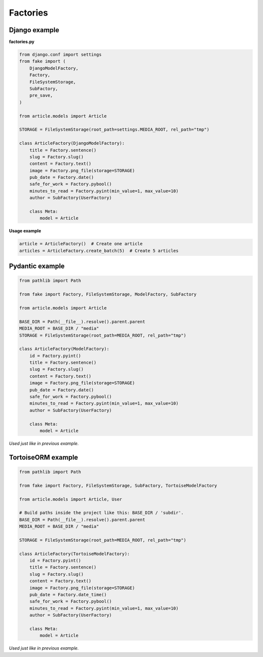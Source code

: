 Factories
=========

Django example
--------------
**factories.py**

.. code-block:: python

    from django.conf import settings
    from fake import (
        DjangoModelFactory,
        Factory,
        FileSystemStorage,
        SubFactory,
        pre_save,
    )

    from article.models import Article

    STORAGE = FileSystemStorage(root_path=settings.MEDIA_ROOT, rel_path="tmp")

    class ArticleFactory(DjangoModelFactory):
        title = Factory.sentence()
        slug = Factory.slug()
        content = Factory.text()
        image = Factory.png_file(storage=STORAGE)
        pub_date = Factory.date()
        safe_for_work = Factory.pybool()
        minutes_to_read = Factory.pyint(min_value=1, max_value=10)
        author = SubFactory(UserFactory)

        class Meta:
            model = Article

**Usage example**

.. code-block:: python

    article = ArticleFactory()  # Create one article
    articles = ArticleFactory.create_batch(5)  # Create 5 articles

Pydantic example
----------------

.. code-block:: python

    from pathlib import Path

    from fake import Factory, FileSystemStorage, ModelFactory, SubFactory

    from article.models import Article

    BASE_DIR = Path(__file__).resolve().parent.parent
    MEDIA_ROOT = BASE_DIR / "media"
    STORAGE = FileSystemStorage(root_path=MEDIA_ROOT, rel_path="tmp")

    class ArticleFactory(ModelFactory):
        id = Factory.pyint()
        title = Factory.sentence()
        slug = Factory.slug()
        content = Factory.text()
        image = Factory.png_file(storage=STORAGE)
        pub_date = Factory.date()
        safe_for_work = Factory.pybool()
        minutes_to_read = Factory.pyint(min_value=1, max_value=10)
        author = SubFactory(UserFactory)

        class Meta:
            model = Article

*Used just like in previous example.*

TortoiseORM example
-------------------

.. code-block:: python

    from pathlib import Path

    from fake import Factory, FileSystemStorage, SubFactory, TortoiseModelFactory

    from article.models import Article, User

    # Build paths inside the project like this: BASE_DIR / 'subdir'.
    BASE_DIR = Path(__file__).resolve().parent.parent
    MEDIA_ROOT = BASE_DIR / "media"

    STORAGE = FileSystemStorage(root_path=MEDIA_ROOT, rel_path="tmp")

    class ArticleFactory(TortoiseModelFactory):
        id = Factory.pyint()
        title = Factory.sentence()
        slug = Factory.slug()
        content = Factory.text()
        image = Factory.png_file(storage=STORAGE)
        pub_date = Factory.date_time()
        safe_for_work = Factory.pybool()
        minutes_to_read = Factory.pyint(min_value=1, max_value=10)
        author = SubFactory(UserFactory)

        class Meta:
            model = Article

*Used just like in previous example.*
